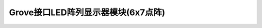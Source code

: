 .. _Grove_D2_LED6x7MatrixModule:

============================
Grove接口LED阵列显示器模块(6x7点阵)
============================



